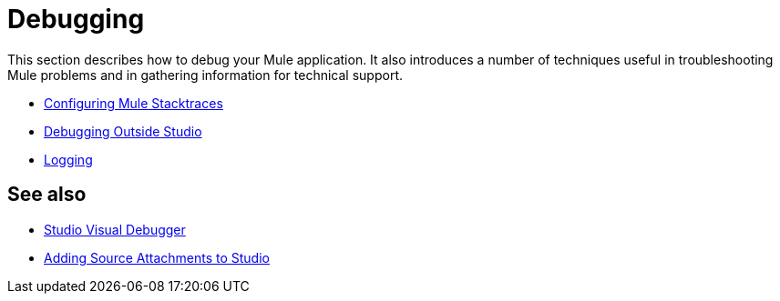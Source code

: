 = Debugging
:keywords: debugging, debug, troubleshoot, stack, debugger, using logs, source code, source files, libraries

This section describes how to debug your Mule application. It also introduces a number of techniques useful in troubleshooting Mule problems and in gathering information for technical support.



* link:/mule-user-guide/v/3.8/configuring-mule-stacktraces[Configuring Mule Stacktraces]
* link:/mule-user-guide/v/3.8/debugging-outside-studio[Debugging Outside Studio]
* link:/mule-user-guide/v/3.8/logging[Logging]

== See also

* link:/anypoint-studio/v/6.0/studio-visual-debugger[Studio Visual Debugger]
* link:/anypoint-studio/v/6.0/adding-source-attachments-to-studio[Adding Source Attachments to Studio]
